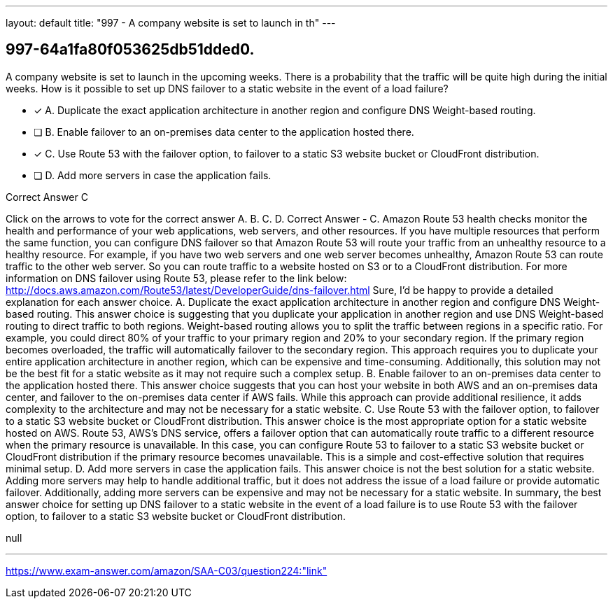 ---
layout: default 
title: "997 - A company website is set to launch in th"
---


[.question]
== 997-64a1fa80f053625db51dded0.


****

[.query]
--
A company website is set to launch in the upcoming weeks.
There is a probability that the traffic will be quite high during the initial weeks.
How is it possible to set up DNS failover to a static website in the event of a load failure?


--

[.list]
--
* [*] A. Duplicate the exact application architecture in another region and configure DNS Weight-based routing.
* [ ] B. Enable failover to an on-premises data center to the application hosted there.
* [*] C. Use Route 53 with the failover option, to failover to a static S3 website bucket or CloudFront distribution.
* [ ] D. Add more servers in case the application fails.

--
****

[.answer]
Correct Answer  C

[.explanation]
--
Click on the arrows to vote for the correct answer
A.
B.
C.
D.
Correct Answer - C.
Amazon Route 53 health checks monitor the health and performance of your web applications, web servers, and other resources.
If you have multiple resources that perform the same function, you can configure DNS failover so that Amazon Route 53 will route your traffic from an unhealthy resource to a healthy resource.
For example, if you have two web servers and one web server becomes unhealthy, Amazon Route 53 can route traffic to the other web server.
So you can route traffic to a website hosted on S3 or to a CloudFront distribution.
For more information on DNS failover using Route 53, please refer to the link below:
http://docs.aws.amazon.com/Route53/latest/DeveloperGuide/dns-failover.html
Sure, I'd be happy to provide a detailed explanation for each answer choice.
A. Duplicate the exact application architecture in another region and configure DNS Weight-based routing.
This answer choice is suggesting that you duplicate your application in another region and use DNS Weight-based routing to direct traffic to both regions. Weight-based routing allows you to split the traffic between regions in a specific ratio. For example, you could direct 80% of your traffic to your primary region and 20% to your secondary region. If the primary region becomes overloaded, the traffic will automatically failover to the secondary region.
This approach requires you to duplicate your entire application architecture in another region, which can be expensive and time-consuming. Additionally, this solution may not be the best fit for a static website as it may not require such a complex setup.
B. Enable failover to an on-premises data center to the application hosted there.
This answer choice suggests that you can host your website in both AWS and an on-premises data center, and failover to the on-premises data center if AWS fails. While this approach can provide additional resilience, it adds complexity to the architecture and may not be necessary for a static website.
C. Use Route 53 with the failover option, to failover to a static S3 website bucket or CloudFront distribution.
This answer choice is the most appropriate option for a static website hosted on AWS. Route 53, AWS's DNS service, offers a failover option that can automatically route traffic to a different resource when the primary resource is unavailable. In this case, you can configure Route 53 to failover to a static S3 website bucket or CloudFront distribution if the primary resource becomes unavailable. This is a simple and cost-effective solution that requires minimal setup.
D. Add more servers in case the application fails.
This answer choice is not the best solution for a static website. Adding more servers may help to handle additional traffic, but it does not address the issue of a load failure or provide automatic failover. Additionally, adding more servers can be expensive and may not be necessary for a static website.
In summary, the best answer choice for setting up DNS failover to a static website in the event of a load failure is to use Route 53 with the failover option, to failover to a static S3 website bucket or CloudFront distribution.
--

[.ka]
null

'''



https://www.exam-answer.com/amazon/SAA-C03/question224:"link"


